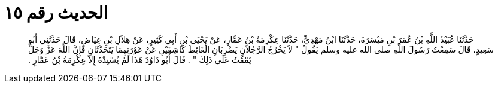 
= الحديث رقم ١٥

[quote.hadith]
حَدَّثَنَا عُبَيْدُ اللَّهِ بْنُ عُمَرَ بْنِ مَيْسَرَةَ، حَدَّثَنَا ابْنُ مَهْدِيٍّ، حَدَّثَنَا عِكْرِمَةُ بْنُ عَمَّارٍ، عَنْ يَحْيَى بْنِ أَبِي كَثِيرٍ، عَنْ هِلاَلِ بْنِ عِيَاضٍ، قَالَ حَدَّثَنِي أَبُو سَعِيدٍ، قَالَ سَمِعْتُ رَسُولَ اللَّهِ صلى الله عليه وسلم يَقُولُ ‏"‏ لاَ يَخْرُجُ الرَّجُلاَنِ يَضْرِبَانِ الْغَائِطَ كَاشِفَيْنِ عَنْ عَوْرَتِهِمَا يَتَحَدَّثَانِ فَإِنَّ اللَّهَ عَزَّ وَجَلَّ يَمْقُتُ عَلَى ذَلِكَ ‏"‏ ‏.‏ قَالَ أَبُو دَاوُدَ هَذَا لَمْ يُسْنِدْهُ إِلاَّ عِكْرِمَةُ بْنُ عَمَّارٍ ‏.‏